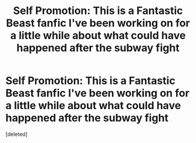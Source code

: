 #+TITLE: Self Promotion: This is a Fantastic Beast fanfic I've been working on for a little while about what could have happened after the subway fight

* Self Promotion: This is a Fantastic Beast fanfic I've been working on for a little while about what could have happened after the subway fight
:PROPERTIES:
:Score: 1
:DateUnix: 1490291570.0
:DateShort: 2017-Mar-23
:FlairText: Promotion
:END:
[deleted]

